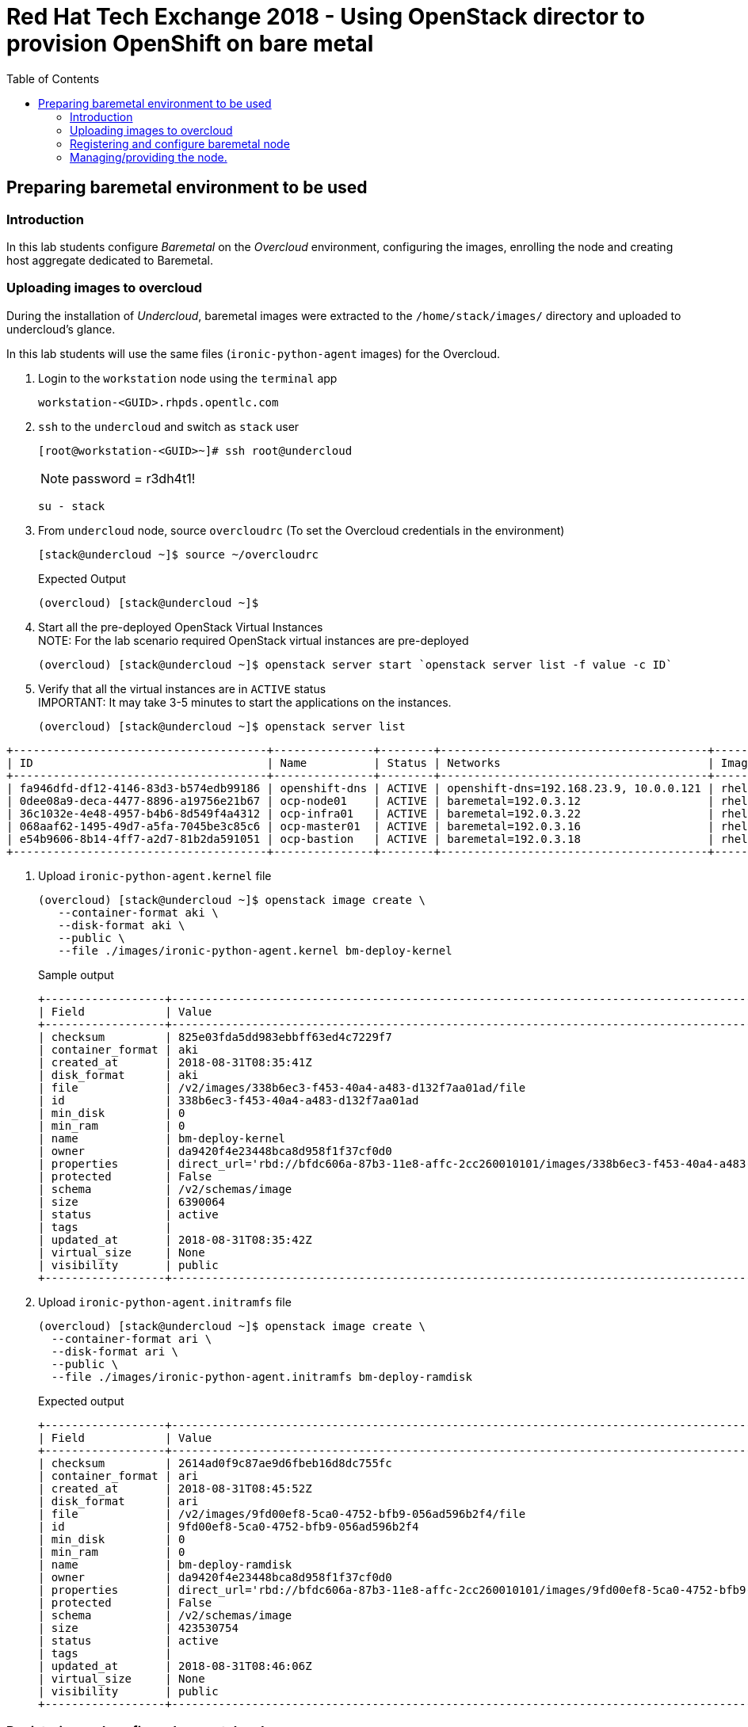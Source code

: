 :sectnums!:
:hardbreaks:
:scrollbar:
:data-uri:
:toc2:
:showdetailed:
:imagesdir: ./images


= Red Hat Tech Exchange 2018 - Using OpenStack director to provision OpenShift on bare metal

== Preparing baremetal environment to be used

=== Introduction

In this lab students configure _Baremetal_ on the _Overcloud_ environment, configuring the images, enrolling the node and creating host aggregate dedicated to Baremetal.

=== Uploading images to overcloud

During the installation of _Undercloud_, baremetal images were extracted to the `/home/stack/images/` directory and uploaded to undercloud's glance.

In this lab students will use the same files (`ironic-python-agent` images) for the Overcloud.


. Login to the `workstation` node using the `terminal` app
+ 
[%nowrap]
----
workstation-<GUID>.rhpds.opentlc.com
----
. `ssh` to the `undercloud` and switch as `stack` user

+ 
[%nowrap]
----
[root@workstation-<GUID>~]# ssh root@undercloud
----
NOTE: password = r3dh4t1!
+
[%nowrap]
----
su - stack
----

. From `undercloud` node, source `overcloudrc` (To set the Overcloud credentials in the environment)
+
[%nowrap]
----
[stack@undercloud ~]$ source ~/overcloudrc
----
.Expected Output
+
----
(overcloud) [stack@undercloud ~]$
----

. Start all the pre-deployed OpenStack Virtual Instances
NOTE: For the lab scenario required OpenStack virtual instances are pre-deployed
+
[%nowrap]
----
(overcloud) [stack@undercloud ~]$ openstack server start `openstack server list -f value -c ID`
----
. Verify that all the virtual instances are in `ACTIVE` status
IMPORTANT: It may take 3-5 minutes to start the applications on the instances.
+
[%nowrap]
----
(overcloud) [stack@undercloud ~]$ openstack server list
----
.Expected Output

[%nowrap]
----
+--------------------------------------+---------------+--------+----------------------------------------+-------+-----------+
| ID                                   | Name          | Status | Networks                               | Image | Flavor    |
+--------------------------------------+---------------+--------+----------------------------------------+-------+-----------+
| fa946dfd-df12-4146-83d3-b574edb99186 | openshift-dns | ACTIVE | openshift-dns=192.168.23.9, 10.0.0.121 | rhel7 | m1.small2 |
| 0dee08a9-deca-4477-8896-a19756e21b67 | ocp-node01    | ACTIVE | baremetal=192.0.3.12                   | rhel7 | m1.large  |
| 36c1032e-4e48-4957-b4b6-8d549f4a4312 | ocp-infra01   | ACTIVE | baremetal=192.0.3.22                   | rhel7 | m1.large  |
| 068aaf62-1495-49d7-a5fa-7045be3c85c6 | ocp-master01  | ACTIVE | baremetal=192.0.3.16                   | rhel7 | m1.large  |
| e54b9606-8b14-4ff7-a2d7-81b2da591051 | ocp-bastion   | ACTIVE | baremetal=192.0.3.18                   | rhel7 | m1.small2 |
+--------------------------------------+---------------+--------+----------------------------------------+-------+-----------+
----

. Upload `ironic-python-agent.kernel` file
+
[%nowrap]
----
(overcloud) [stack@undercloud ~]$ openstack image create \
   --container-format aki \
   --disk-format aki \
   --public \
   --file ./images/ironic-python-agent.kernel bm-deploy-kernel
----
+
.Sample output
[%nowrap]
----
+------------------+---------------------------------------------------------------------------------------------------------------------------------------------------------------------------------------------------------------------------------------------------+
| Field            | Value                                                                                                                                                                                                                                             |
+------------------+---------------------------------------------------------------------------------------------------------------------------------------------------------------------------------------------------------------------------------------------------+
| checksum         | 825e03fda5dd983ebbff63ed4c7229f7                                                                                                                                                                                                                  |
| container_format | aki                                                                                                                                                                                                                                               |
| created_at       | 2018-08-31T08:35:41Z                                                                                                                                                                                                                              |
| disk_format      | aki                                                                                                                                                                                                                                               |
| file             | /v2/images/338b6ec3-f453-40a4-a483-d132f7aa01ad/file                                                                                                                                                                                              |
| id               | 338b6ec3-f453-40a4-a483-d132f7aa01ad                                                                                                                                                                                                              |
| min_disk         | 0                                                                                                                                                                                                                                                 |
| min_ram          | 0                                                                                                                                                                                                                                                 |
| name             | bm-deploy-kernel                                                                                                                                                                                                                                  |
| owner            | da9420f4e23448bca8d958f1f37cf0d0                                                                                                                                                                                                                  |
| properties       | direct_url='rbd://bfdc606a-87b3-11e8-affc-2cc260010101/images/338b6ec3-f453-40a4-a483-d132f7aa01ad/snap', locations='[{u'url': u'rbd://bfdc606a-87b3-11e8-affc-2cc260010101/images/338b6ec3-f453-40a4-a483-d132f7aa01ad/snap', u'metadata': {}}]' |
| protected        | False                                                                                                                                                                                                                                             |
| schema           | /v2/schemas/image                                                                                                                                                                                                                                 |
| size             | 6390064                                                                                                                                                                                                                                           |
| status           | active                                                                                                                                                                                                                                            |
| tags             |                                                                                                                                                                                                                                                   |
| updated_at       | 2018-08-31T08:35:42Z                                                                                                                                                                                                                              |
| virtual_size     | None                                                                                                                                                                                                                                              |
| visibility       | public                                                                                                                                                                                                                                            |
+------------------+---------------------------------------------------------------------------------------------------------------------------------------------------------------------------------------------------------------------------------------------------+
----

. Upload `ironic-python-agent.initramfs` file
+
[%nowrap]
----
(overcloud) [stack@undercloud ~]$ openstack image create \
  --container-format ari \
  --disk-format ari \
  --public \
  --file ./images/ironic-python-agent.initramfs bm-deploy-ramdisk

----
+
.Expected output
[%nowrap]
----
+------------------+---------------------------------------------------------------------------------------------------------------------------------------------------------------------------------------------------------------------------------------------------+
| Field            | Value                                                                                                                                                                                                                                             |
+------------------+---------------------------------------------------------------------------------------------------------------------------------------------------------------------------------------------------------------------------------------------------+
| checksum         | 2614ad0f9c87ae9d6fbeb16d8dc755fc                                                                                                                                                                                                                  |
| container_format | ari                                                                                                                                                                                                                                               |
| created_at       | 2018-08-31T08:45:52Z                                                                                                                                                                                                                              |
| disk_format      | ari                                                                                                                                                                                                                                               |
| file             | /v2/images/9fd00ef8-5ca0-4752-bfb9-056ad596b2f4/file                                                                                                                                                                                              |
| id               | 9fd00ef8-5ca0-4752-bfb9-056ad596b2f4                                                                                                                                                                                                              |
| min_disk         | 0                                                                                                                                                                                                                                                 |
| min_ram          | 0                                                                                                                                                                                                                                                 |
| name             | bm-deploy-ramdisk                                                                                                                                                                                                                                 |
| owner            | da9420f4e23448bca8d958f1f37cf0d0                                                                                                                                                                                                                  |
| properties       | direct_url='rbd://bfdc606a-87b3-11e8-affc-2cc260010101/images/9fd00ef8-5ca0-4752-bfb9-056ad596b2f4/snap', locations='[{u'url': u'rbd://bfdc606a-87b3-11e8-affc-2cc260010101/images/9fd00ef8-5ca0-4752-bfb9-056ad596b2f4/snap', u'metadata': {}}]' |
| protected        | False                                                                                                                                                                                                                                             |
| schema           | /v2/schemas/image                                                                                                                                                                                                                                 |
| size             | 423530754                                                                                                                                                                                                                                         |
| status           | active                                                                                                                                                                                                                                            |
| tags             |                                                                                                                                                                                                                                                   |
| updated_at       | 2018-08-31T08:46:06Z                                                                                                                                                                                                                              |
| virtual_size     | None                                                                                                                                                                                                                                              |
| visibility       | public                                                                                                                                                                                                                                            |
+------------------+---------------------------------------------------------------------------------------------------------------------------------------------------------------------------------------------------------------------------------------------------+
----

=== Registering and configure baremetal node

The file `baremetal.yaml` contents the information needed to register a physical node (name, IPMI details, MAC address and other details related to the resources).

. Review `baremetal.yaml` file
+
[%nowrap]
----
(overcloud) [stack@undercloud ~]$ cat baremetal.yaml
----
+
.Expected output
[source,yaml]
----
nodes:
    - name: bm-ocp-node02
      driver: pxe_ipmitool
      driver_info:
        ipmi_address: 192.0.2.226
        ipmi_username: admin
        ipmi_password: redhat
      properties:
        cpu_arch: x86_64
        cpus: 4
        memory_mb: 6096
        local_gb: 30
      ports:
        - address: "2c:c2:60:01:02:07"
----
+
. Register the node to _ironic_
+
[%nowrap]
----
(overcloud) [stack@undercloud ~]$ openstack baremetal create baremetal.yaml
----
+
[NOTE]
This command doesn't provide any output when is correct.

. Ensure the node was registered correctly.
+
[%nowrap]
----
(overcloud) [stack@undercloud ~]$ openstack baremetal node list
----
+
.Expected output
[%nowrap]
----
+--------------------------------------+-------+---------------+-------------+--------------------+-------------+
| UUID                                 | Name  | Instance UUID | Power State | Provisioning State | Maintenance |
+--------------------------------------+-------+---------------+-------------+--------------------+-------------+
| e5a009cc-1935-4f03-b479-02569f37b832 | bm-ocp-node02 | None          | None        | enroll             | False       |
+--------------------------------------+-------+---------------+-------------+--------------------+-------------+
----
+
Once the node is registered, we need to set the parameters `deploy_kernel` and `deploy_ramdisk` referencing the images previously updated.

. List the images registered previously
+
[%nowrap]
----
(overcloud) [stack@undercloud ~]$ openstack image list
----
+
.Sample output
[%nowrap]
----
+--------------------------------------+---------------------------------+--------+
| ID                                   | Name                            | Status |
+--------------------------------------+---------------------------------+--------+
| 338b6ec3-f453-40a4-a483-d132f7aa01ad | bm-deploy-kernel                | active |
| 9fd00ef8-5ca0-4752-bfb9-056ad596b2f4 | bm-deploy-ramdisk               | active |
| 7fbac7ac-8ef8-4da1-bbef-87c0fe0e51e0 | octavia-amphora-13.0-20180710.2 | active |
| 7d69b80c-341a-40d4-9f36-167b18368bc0 | rhel7                           | active |
+--------------------------------------+---------------------------------+--------+
----
Note down the IDs for `bm-deploy-kernel` and `bm-deploy-ramdisk` to be used in the next command.

. Set _driver_ properties to the node registered.
+
.Update _driver-info_ values
[%nowrap]
----
(overcloud) [stack@undercloud ~]$ openstack baremetal node set ocp01 \
   --driver-info deploy_kernel=$(openstack image show bm-deploy-kernel -f value -c id) \
   --driver-info deploy_ramdisk=$(openstack image show bm-deploy-ramdisk -f value -c id)
----
[NOTE]
This command doesn't provide any output when is correct.

. Set _root_ disk for the registered node
The baremetal has two disks, one will be used for the Operating System and another for _Docker_.
+
[%nowrap]
----
(overcloud) [stack@undercloud ~]$ openstack baremetal node set bm-ocp-node02 --property  root_device='{"name":"/dev/vda"}'
----
[NOTE]
This command doesn't provide any output when is correct.
[IMPORTANT]
In production you should not use _name_ for the `root_device` parameter, it should use the _serial_ parameter.

=== Managing/providing the node.

In the previous steps we registered the node, but it is still not available to be used. We need to `manage` and `provide` the node, what it will perform an automated cleaning.

. Set the node as _manageable_
+
[%nowrap]
----
(overcloud) [stack@undercloud ~]$ openstack baremetal node manage bm-ocp-node02
----
[NOTE]
This command doesn't provide any output when is correct.

. Ensure the node is on the new status.
+
[%nowrap]
----
(overcloud) [stack@undercloud ~]$ openstack baremetal node list
----
+
.Expected output
[%nowrap]
----
+--------------------------------------+-------+---------------+-------------+--------------------+-------------+
| UUID                                 | Name  | Instance UUID | Power State | Provisioning State | Maintenance |
+--------------------------------------+-------+---------------+-------------+--------------------+-------------+
| e5a009cc-1935-4f03-b479-02569f37b832 | bm-ocp-node02 | None          | power off   | manageable         | False       |
+--------------------------------------+-------+---------------+-------------+--------------------+-------------+
----
. Validate the node's setup
+
[%nowrap]
----
(overcloud) [stack@undercloud ~]$ openstack baremetal node validate bm-ocp-node02
----
+
.Expected output
[%nowrap]
----
+------------+--------+-------------------------------------------------------------------------------------------------------------------------------------------------------------------------------------------------------+
| Interface  | Result | Reason                                                                                                                                                                                                |
+------------+--------+-------------------------------------------------------------------------------------------------------------------------------------------------------------------------------------------------------+
| boot       | False  | Cannot validate image information for node e5a009cc-1935-4f03-b479-02569f37b832 because one or more parameters are missing from its instance_info. Missing are: ['ramdisk', 'kernel', 'image_source'] |
| console    | False  | Missing 'ipmi_terminal_port' parameter in node's driver_info.                                                                                                                                         |
| deploy     | False  | Cannot validate image information for node e5a009cc-1935-4f03-b479-02569f37b832 because one or more parameters are missing from its instance_info. Missing are: ['ramdisk', 'kernel', 'image_source'] |
| inspect    | None   | not supported                                                                                                                                                                                         |
| management | True   |                                                                                                                                                                                                       |
| network    | True   |                                                                                                                                                                                                       |
| power      | True   |                                                                                                                                                                                                       |
| raid       | True   |                                                                                                                                                                                                       |
| rescue     | None   | not supported                                                                                                                                                                                         |
| storage    | True   |                                                                                                                                                                                                       |
+------------+--------+-------------------------------------------------------------------------------------------------------------------------------------------------------------------------------------------------------+
----
+
[NOTE]
Interfaces may fail validation due to missing 'ramdisk', 'kernel', and 'image_source' parameters. This result is fine, because the Compute service populates those missing parameters at the beginning of the deployment process.

. Provide the node
This task will clean the disks for the node, booting the baremetal system and booting from iPXE.
+
[%nowrap]
----
(overcloud) [stack@undercloud ~]$ openstack baremetal node provide bm-ocp-node02
----
[NOTE]
This command doesn't provide any output when is correct.

. Check the node status
[%nowrap]
----
(overcloud) [stack@undercloud ~]$ openstack baremetal node list
----

.Expected output
[%nowrap]
----
+--------------------------------------+-------+---------------+-------------+--------------------+-------------+
| UUID                                 | Name  | Instance UUID | Power State | Provisioning State | Maintenance |
+--------------------------------------+-------+---------------+-------------+--------------------+-------------+
| e5a009cc-1935-4f03-b479-02569f37b832 | bm-ocp-node02 | None          | power on    | clean wait         | False       |
+--------------------------------------+-------+---------------+-------------+--------------------+-------------+
----
[NOTE]
Repeat the command till the cleaning finishes. It takes between 5minutes and 10minutes.

.Expected output after cleaning finishes
[%nowrap]
----
+--------------------------------------+-------+---------------+-------------+--------------------+-------------+
| UUID                                 | Name  | Instance UUID | Power State | Provisioning State | Maintenance |
+--------------------------------------+-------+---------------+-------------+--------------------+-------------+
| e5a009cc-1935-4f03-b479-02569f37b832 | bm-ocp-node02 | None          | power off   | available          | False       |
+--------------------------------------+-------+---------------+-------------+--------------------+-------------+
----

. Ensure the registered now appears as _Hypervisor_
+
[%nowrap]
----
(overcloud) [stack@undercloud ~]$ openstack hypervisor list
----
+
.Expected output
[%nowrap]
----
+-----+--------------------------------------+-----------------+-------------+-------+
|  ID | Hypervisor Hostname                  | Hypervisor Type | Host IP     | State |
+-----+--------------------------------------+-----------------+-------------+-------+
|   1 | overcloud-compute-1.example.com      | QEMU            | 172.17.0.31 | up    |
|   2 | overcloud-compute-0.example.com      | QEMU            | 172.17.0.33 | up    |
|   3 | overcloud-compute-2.example.com      | QEMU            | 172.17.0.29 | up    |
|   4 | overcloud-compute-3.example.com      | QEMU            | 172.17.0.28 | up    |
| 126 | e5a009cc-1935-4f03-b479-02569f37b832 | ironic          | 172.17.0.20 | up    |
+-----+--------------------------------------+-----------------+-------------+-------+
----
[NOTE]
The ip `172.17.0.20` corresponds to the controller's internal api IP.
